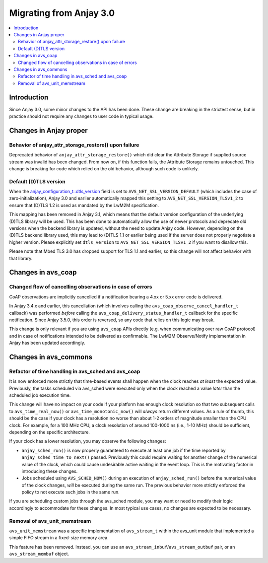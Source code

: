 ..
   Copyright 2017-2024 AVSystem <avsystem@avsystem.com>
   AVSystem Anjay LwM2M SDK
   All rights reserved.

   Licensed under the AVSystem-5-clause License.
   See the attached LICENSE file for details.

Migrating from Anjay 3.0
========================

.. contents:: :local:

.. highlight:: c

Introduction
------------

Since Anjay 3.0, some minor changes to the API has been done. These change are
breaking in the strictest sense, but in practice should not require any changes
to user code in typical usage.

Changes in Anjay proper
-----------------------

Behavior of anjay_attr_storage_restore() upon failure
^^^^^^^^^^^^^^^^^^^^^^^^^^^^^^^^^^^^^^^^^^^^^^^^^^^^^

Deprecated behavior of ``anjay_attr_storage_restore()`` which did clear the
Attribute Storage if supplied source stream was invalid has been changed. From
now on, if this function fails, the Attribute Storage remains untouched.
This change is breaking for code which relied on the old behavior, although
such code is unlikely.

Default (D)TLS version
^^^^^^^^^^^^^^^^^^^^^^

When the `anjay_configuration_t::dtls_version
<../api/structanjay__configuration.html#ab32477e7370a36e02db5b7e7ccbdd89d>`_
field is set to ``AVS_NET_SSL_VERSION_DEFAULT`` (which includes the case of
zero-initialization), Anjay 3.0 and earlier automatically mapped this setting to
``AVS_NET_SSL_VERSION_TLSv1_2`` to ensure that (D)TLS 1.2 is used as mandated by
the LwM2M specification.

This mapping has been removed in Anjay 3.1, which means that the default version
configuration of the underlying (D)TLS library will be used. This has been done
to automatically allow the use of newer protocols and deprecate old versions
when the backend library is updated, without the need to update Anjay code.
However, depending on the (D)TLS backend library used, this may lead to (D)TLS
1.1 or earlier being used if the server does not properly negotiate a higher
version. Please explicitly set ``dtls_version`` to
``AVS_NET_SSL_VERSION_TLSv1_2`` if you want to disallow this.

Please note that Mbed TLS 3.0 has dropped support for TLS 1.1 and earlier, so
this change will not affect behavior with that library.


Changes in avs_coap
-------------------

Changed flow of cancelling observations in case of errors
^^^^^^^^^^^^^^^^^^^^^^^^^^^^^^^^^^^^^^^^^^^^^^^^^^^^^^^^^

CoAP observations are implicitly cancelled if a notification bearing a 4.xx or
5.xx error code is delivered.

In Anjay 3.4.x and earlier, this cancellation (which involves calling the
``avs_coap_observe_cancel_handler_t`` callback) was performed *before* calling
the ``avs_coap_delivery_status_handler_t`` callback for the specific
notification. Since Anjay 3.5.0, this order is reversed, so any code that relies
on this logic may break.

This change is only relevant if you are using ``avs_coap`` APIs directly (e.g.
when communicating over raw CoAP protocol) and in case of notifications intended
to be delivered as confirmable. The LwM2M Observe/Notify implementation in Anjay
has been updated accordingly.

Changes in avs_commons
----------------------

Refactor of time handling in avs_sched and avs_coap
^^^^^^^^^^^^^^^^^^^^^^^^^^^^^^^^^^^^^^^^^^^^^^^^^^^

It is now enforced more strictly that time-based events shall happen when the
clock reaches *at least* the expected value. Previously, the tasks scheduled via
avs_sched were executed only when the clock reached a value *later* than the
scheduled job execution time.

This change will have no impact on your code if your platform has enough clock
resolution so that two subsequent calls to ``avs_time_real_now()`` or
``avs_time_monotonic_now()`` will *always* return different values. As a rule of
thumb, this should be the case if your clock has a resolution no worse than
about 1-2 orders of magnitude smaller than the CPU clock. For example, for a
100 MHz CPU, a clock resolution of around 100-1000 ns (i.e., 1-10 MHz) should be
sufficient, depending on the specific architecture.

If your clock has a lower resolution, you may observe the following changes:

* ``anjay_sched_run()`` is now properly guaranteed to execute at least one job
  if the time reported by ``anjay_sched_time_to_next()`` passed. Previously this
  could require waiting for another change of the numerical value of the clock,
  which could cause undesirable active waiting in the event loop. This is the
  motivating factor in introducing these changes.
* Jobs scheduled using ``AVS_SCHED_NOW()`` during an execution of
  ``anjay_sched_run()`` before the numerical value of the clock changes, *will*
  be executed during the same run. The previous behavior more strictly enforced
  the policy to not execute such jobs in the same run.

If you are scheduling custom jobs through the avs_sched module, you may want or
need to modify their logic accordingly to accommodate for these changes. In most
typical use cases, no changes are expected to be necessary.

Removal of avs_unit_memstream
^^^^^^^^^^^^^^^^^^^^^^^^^^^^^

``avs_unit_memstream`` was a specific implementation of ``avs_stream_t`` within
the avs_unit module that implemented a simple FIFO stream in a fixed-size memory
area.

This feature has been removed. Instead, you can use an
``avs_stream_inbuf``/``avs_stream_outbuf`` pair, or an ``avs_stream_membuf``
object.
